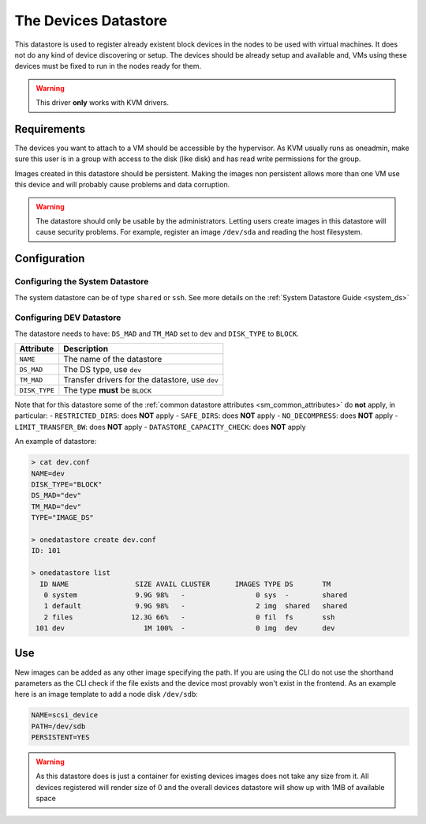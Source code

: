 .. _dev_ds:

=====================
The Devices Datastore
=====================

This datastore is used to register already existent block devices in the nodes to be used with virtual machines. It does not do any kind of device discovering or setup. The devices should be already setup and available and, VMs using these devices must be fixed to run in the nodes ready for them.

.. warning:: This driver **only** works with KVM drivers.

Requirements
============

The devices you want to attach to a VM should be accessible by the hypervisor. As KVM usually runs as oneadmin, make sure this user is in a group with access to the disk (like disk) and has read write permissions for the group.

Images created in this datastore should be persistent. Making the images non persistent allows more than one VM use this device and will probably cause problems and data corruption.

.. warning:: The datastore should only be usable by the administrators. Letting users create images in this datastore will cause security problems. For example, register an image ``/dev/sda`` and reading the host filesystem.

Configuration
=============

Configuring the System Datastore
--------------------------------

The system datastore can be of type ``shared`` or ``ssh``. See more details on the :ref:`System Datastore Guide <system_ds>`


Configuring DEV Datastore
-------------------------

The datastore needs to have: ``DS_MAD`` and ``TM_MAD`` set to ``dev`` and ``DISK_TYPE`` to ``BLOCK``.

+---------------+-------------------------------------------------+
|   Attribute   |                   Description                   |
+===============+=================================================+
| ``NAME``      | The name of the datastore                       |
+---------------+-------------------------------------------------+
| ``DS_MAD``    | The DS type, use ``dev``                        |
+---------------+-------------------------------------------------+
| ``TM_MAD``    | Transfer drivers for the datastore, use ``dev`` |
+---------------+-------------------------------------------------+
| ``DISK_TYPE`` | The type **must** be ``BLOCK``                  |
+---------------+-------------------------------------------------+

Note that for this datastore some of the :ref:`common datastore attributes <sm_common_attributes>` do **not** apply, in particular:
- ``RESTRICTED_DIRS``: does **NOT** apply
- ``SAFE_DIRS``: does **NOT** apply
- ``NO_DECOMPRESS``: does **NOT** apply
- ``LIMIT_TRANSFER_BW``: does **NOT** apply
- ``DATASTORE_CAPACITY_CHECK``: does **NOT** apply

An example of datastore:

.. code::

    > cat dev.conf
    NAME=dev
    DISK_TYPE="BLOCK"
    DS_MAD="dev"
    TM_MAD="dev"
    TYPE="IMAGE_DS"

    > onedatastore create dev.conf
    ID: 101

    > onedatastore list
      ID NAME                SIZE AVAIL CLUSTER      IMAGES TYPE DS       TM
       0 system              9.9G 98%   -                 0 sys  -        shared
       1 default             9.9G 98%   -                 2 img  shared   shared
       2 files              12.3G 66%   -                 0 fil  fs       ssh
     101 dev                   1M 100%  -                 0 img  dev      dev

Use
===

New images can be added as any other image specifying the path. If you are using the CLI do not use the shorthand parameters as the CLI check if the file exists and the device most provably won't exist in the frontend. As an example here is an image template to add a node disk ``/dev/sdb``:

.. code:: bash

    NAME=scsi_device
    PATH=/dev/sdb
    PERSISTENT=YES

.. warning:: As this datastore does is just a container for existing devices images does not take any size from it. All devices registered will render size of 0 and the overall devices datastore will show up with 1MB of available space
